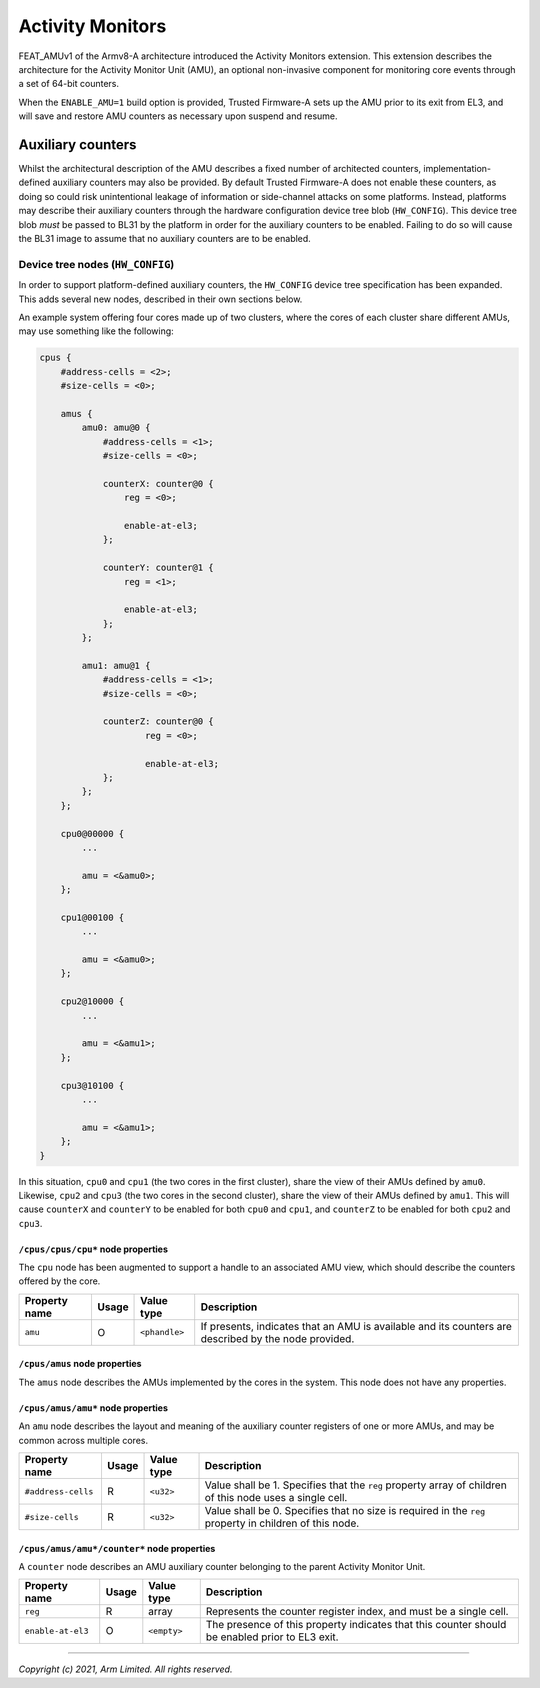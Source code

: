 Activity Monitors
=================

FEAT_AMUv1 of the Armv8-A architecture introduced the Activity Monitors
extension. This extension describes the architecture for the Activity Monitor
Unit (AMU), an optional non-invasive component for monitoring core events
through a set of 64-bit counters.

When the ``ENABLE_AMU=1`` build option is provided, Trusted Firmware-A sets up
the AMU prior to its exit from EL3, and will save and restore AMU counters as
necessary upon suspend and resume.

Auxiliary counters
------------------

Whilst the architectural description of the AMU describes a fixed number of
architected counters, implementation-defined auxiliary counters may also be
provided. By default Trusted Firmware-A does not enable these counters, as doing
so could risk unintentional leakage of information or side-channel attacks on
some platforms. Instead, platforms may describe their auxiliary counters through
the hardware configuration device tree blob (``HW_CONFIG``). This device tree
blob *must* be passed to BL31 by the platform in order for the auxiliary
counters to be enabled. Failing to do so will cause the BL31 image to assume
that no auxiliary counters are to be enabled.

Device tree nodes (``HW_CONFIG``)
^^^^^^^^^^^^^^^^^^^^^^^^^^^^^^^^^

In order to support platform-defined auxiliary counters, the ``HW_CONFIG``
device tree specification has been expanded. This adds several new nodes,
described in their own sections below.

An example system offering four cores made up of two clusters, where the cores
of each cluster share different AMUs, may use something like the following:

.. code-block::

    cpus {
        #address-cells = <2>;
        #size-cells = <0>;

        amus {
            amu0: amu@0 {
                #address-cells = <1>;
                #size-cells = <0>;

                counterX: counter@0 {
                    reg = <0>;

                    enable-at-el3;
                };

                counterY: counter@1 {
                    reg = <1>;

                    enable-at-el3;
                };
            };

            amu1: amu@1 {
                #address-cells = <1>;
                #size-cells = <0>;

                counterZ: counter@0 {
                        reg = <0>;

                        enable-at-el3;
                };
            };
        };

        cpu0@00000 {
            ...

            amu = <&amu0>;
        };

        cpu1@00100 {
            ...

            amu = <&amu0>;
        };

        cpu2@10000 {
            ...

            amu = <&amu1>;
        };

        cpu3@10100 {
            ...

            amu = <&amu1>;
        };
    }

In this situation, ``cpu0`` and ``cpu1`` (the two cores in the first cluster),
share the view of their AMUs defined by ``amu0``. Likewise, ``cpu2`` and
``cpu3`` (the two cores in the second cluster), share the view of their AMUs
defined by ``amu1``. This will cause ``counterX`` and ``counterY`` to be enabled
for both ``cpu0`` and ``cpu1``, and ``counterZ`` to be enabled for both ``cpu2``
and ``cpu3``.

``/cpus/cpus/cpu*`` node properties
"""""""""""""""""""""""""""""""""""

The ``cpu`` node has been augmented to support a handle to an associated AMU
view, which should describe the counters offered by the core.

+---------------+-------+---------------+------------------------------------+
| Property name | Usage | Value type    | Description                        |
+===============+=======+===============+====================================+
| ``amu``       | O     | ``<phandle>`` | If presents, indicates that an AMU |
|               |       |               | is available and its counters are  |
|               |       |               | described by the node provided.    |
+---------------+-------+---------------+------------------------------------+

``/cpus/amus`` node properties
""""""""""""""""""""""""""""""

The ``amus`` node describes the AMUs implemented by the cores in the system.
This node does not have any properties.

``/cpus/amus/amu*`` node properties
"""""""""""""""""""""""""""""""""""

An ``amu`` node describes the layout and meaning of the auxiliary counter
registers of one or more AMUs, and may be common across multiple cores.

+--------------------+-------+------------+------------------------------------+
| Property name      | Usage | Value type | Description                        |
+====================+=======+============+====================================+
| ``#address-cells`` | R     | ``<u32>``  | Value shall be 1. Specifies that   |
|                    |       |            | the ``reg`` property array of      |
|                    |       |            | children of this node uses a       |
|                    |       |            | single cell.                       |
+--------------------+-------+------------+------------------------------------+
| ``#size-cells``    | R     | ``<u32>``  | Value shall be 0. Specifies that   |
|                    |       |            | no size is required in the ``reg`` |
|                    |       |            | property in children of this node. |
+--------------------+-------+------------+------------------------------------+

``/cpus/amus/amu*/counter*`` node properties
""""""""""""""""""""""""""""""""""""""""""""

A ``counter`` node describes an AMU auxiliary counter belonging to the parent
Activity Monitor Unit.

+-------------------+-------+-------------+------------------------------------+
| Property name     | Usage | Value type  | Description                        |
+===================+=======+=============+====================================+
| ``reg``           | R     | array       | Represents the counter register    |
|                   |       |             | index, and must be a single cell.  |
+-------------------+-------+-------------+------------------------------------+
| ``enable-at-el3`` | O     | ``<empty>`` | The presence of this property      |
|                   |       |             | indicates that this counter should |
|                   |       |             | be enabled prior to EL3 exit.      |
+-------------------+-------+-------------+------------------------------------+

--------------

*Copyright (c) 2021, Arm Limited. All rights reserved.*
